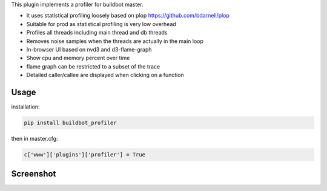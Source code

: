 This plugin implements a profiler for buildbot master.

- It uses statistical profiling loosely based on plop https://github.com/bdarnell/plop
- Suitable for prod as statistical profiling is very low overhead
- Profiles all threads including main thread and db threads
- Removes noise samples when the threads are actually in the main loop
- In-browser UI based on nvd3 and d3-flame-graph
- Show cpu and memory percent over time
- flame graph can be restricted to a subset of the trace
- Detailed caller/callee are displayed when clicking on a function


Usage
=====

installation:

.. code:: bash

    pip install buildbot_profiler

then in master.cfg:

.. code:: python

    c['www']['plugins']['profiler'] = True

Screenshot
==========

.. image:: https://raw.githubusercontent.com/tardyp/buildbot_profiler/master/screenshot.png


